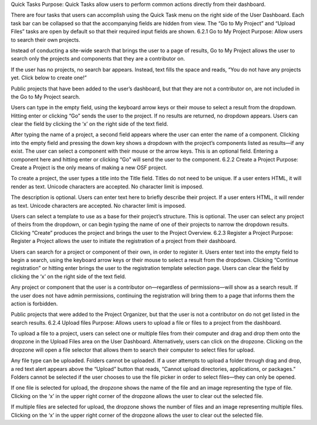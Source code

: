 Quick Tasks
Purpose: Quick Tasks allow users to perform common actions directly from their dashboard.

There are four tasks that users can accomplish using the Quick Task menu on the right side of the User Dashboard. Each task bar can be collapsed so that the accompanying fields are hidden from view. The “Go to My Project” and “Upload Files” tasks are open by default so that their required input fields are shown.
6.2.1 Go to My Project
Purpose: Allow users to search their own projects.

Instead of conducting a site-wide search that brings the user to a page of results, Go to My Project allows the user to search only the projects and components that they are a contributor on.

If the user has no projects, no search bar appears. Instead, text fills the space and reads, “You do not have any projects yet. Click below to create one!”

Public projects that have been added to the user’s dashboard, but that they are not a contributor on, are not included in the Go to My Project search.

Users can type in the empty field, using the keyboard arrow keys or their mouse to select a result from the dropdown. Hitting enter or clicking “Go” sends the user to the project. If no results are returned, no dropdown appears. Users can clear the field by clicking the ‘x’ on the right side of the text field.

After typing the name of a project, a second field appears where the user can enter the name of a component. Clicking into the empty field and pressing the down key shows a dropdown with the project’s components listed as results—if any exist. The user can select a component with their mouse or the arrow keys. This is an optional field. Entering a component here and hitting enter or clicking “Go” will send the user to the component.
6.2.2 Create a Project
Purpose: Create a Project is the only means of making a new OSF project.

To create a project, the user types a title into the Title field. Titles do not need to be unique. If a user enters HTML, it will render as text. Unicode characters are accepted. No character limit is imposed.

The description is optional. Users can enter text here to briefly describe their project. If a user enters HTML, it will render as text. Unicode characters are accepted. No character limit is imposed.

Users can select a template to use as a base for their project’s structure. This is optional. The user can select any project of theirs from the dropdown, or can begin typing the name of one of their projects to narrow the dropdown results.
Clicking “Create” produces the project and brings the user to the Project Overview.
6.2.3 Register a Project
Purpose: Register a Project allows the user to initiate the registration of a project from their dashboard.

Users can search for a project or component of their own, in order to register it. Users enter text into the empty field to begin a search, using the keyboard arrow keys or their mouse to select a result from the dropdown. Clicking “Continue registration” or hitting enter brings the user to the registration template selection page. Users can clear the field by clicking the ‘x’ on the right side of the text field.

Any project or component that the user is a contributor on—regardless of permissions—will show as a search result. If the user does not have admin permissions, continuing the registration will bring them to a page that informs them the action is forbidden.

Public projects that were added to the Project Organizer, but that the user is not a contributor on do not get listed in the search results.
6.2.4 Upload files
Purpose: Allows users to upload a file or files to a project from the dashboard.

To upload a file to a project, users can select one or multiple files from their computer and drag and drop them onto the dropzone in the Upload Files area on the User Dashboard. Alternatively, users can click on the dropzone. Clicking on the dropzone will open a file selector that allows them to search their computer to select files for upload.

Any file type can be uploaded. Folders cannot be uploaded. If a user attempts to upload a folder through drag and drop, a red text alert appears above the “Upload” button that reads, “Cannot upload directories, applications, or packages.” Folders cannot be selected if the user chooses to use the file picker in order to select files—they can only be opened.

If one file is selected for upload, the dropzone shows the name of the file and an image representing the type of file. Clicking on the ‘x’ in the upper right corner of the dropzone allows the user to clear out the selected file.

If multiple files are selected for upload, the dropzone shows the number of files and an image representing multiple files. Clicking on the ‘x’ in the upper right corner of the dropzone allows the user to clear out the selected file.
